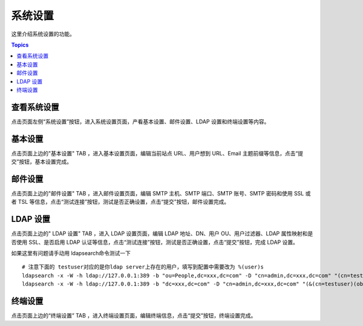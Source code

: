 系统设置
=============

这里介绍系统设置的功能。

.. contents:: Topics

.. _view_system_settings:

查看系统设置
`````````````

点击页面左侧“系统设置”按钮，进入系统设置页面，产看基本设置、邮件设置、LDAP 设置和终端设置等内容。

.. _basic_settings:

基本设置
`````````

点击页面上边的"基本设置" TAB ，进入基本设置页面，编辑当前站点 URL、用户想到 URL、Email 主题前缀等信息，点击“提交”按钮，基本设置完成。

.. _email_settings:

邮件设置
`````````

点击页面上边的"邮件设置" TAB ，进入邮件设置页面，编辑 SMTP 主机、SMTP 端口、SMTP 账号、SMTP 密码和使用 SSL 或者 TSL 等信息，点击“测试连接”按钮，测试是否正确设置，点击“提交”按钮，邮件设置完成。

.. _ladp_settings:

LDAP 设置
````````````

点击页面上边的" LDAP 设置" TAB ，进入 LDAP 设置页面，编辑 LDAP 地址、DN、用户 OU、用户过滤器、LDAP 属性映射和是否使用 SSL、是否启用 LDAP 认证等信息，点击“测试连接”按钮，测试是否正确设置，点击“提交”按钮，完成 LDAP 设置。

如果这里有问题请手动用 ldapsearch命令测试一下

.. image:: _static/img/ldapsearch.png
    :alt: LDAP搜索实例

::

   # 注意下面的 testuser对应的是你ldap server上存在的用户，填写到配置中需要改为 %(user)s
   ldapsearch -x -W -h ldap://127.0.0.1:389 -b "ou=People,dc=xxx,dc=com" -D "cn=admin,dc=xxx,dc=com" "(cn=testuser)"
   ldapsearch -x -W -h ldap://127.0.0.1:389 -b "dc=xxx,dc=com" -D "cn=admin,dc=xxx,dc=com" "(&(cn=testuser)(objectClass=account))"

.. _terminal_settings:

终端设置
````````````

点击页面上边的“终端设置” TAB ，进入终端设置页面，编辑终端信息，点击“提交”按钮，终端设置完成。
